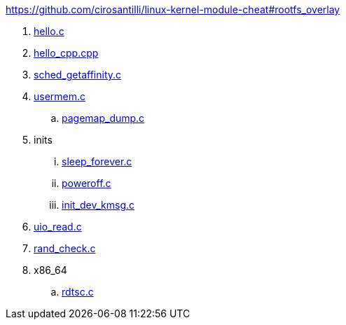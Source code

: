 https://github.com/cirosantilli/linux-kernel-module-cheat#rootfs_overlay

. link:hello.c[]
. link:hello_cpp.cpp[]
. link:sched_getaffinity.c[]
. link:usermem.c[]
.. link:pagemap_dump.c[]
. inits
... link:sleep_forever.c[]
... link:poweroff.c[]
... link:init_dev_kmsg.c[]
. link:uio_read.c[]
. link:rand_check.c[]
. x86_64
.. link:rdtsc.c[]
